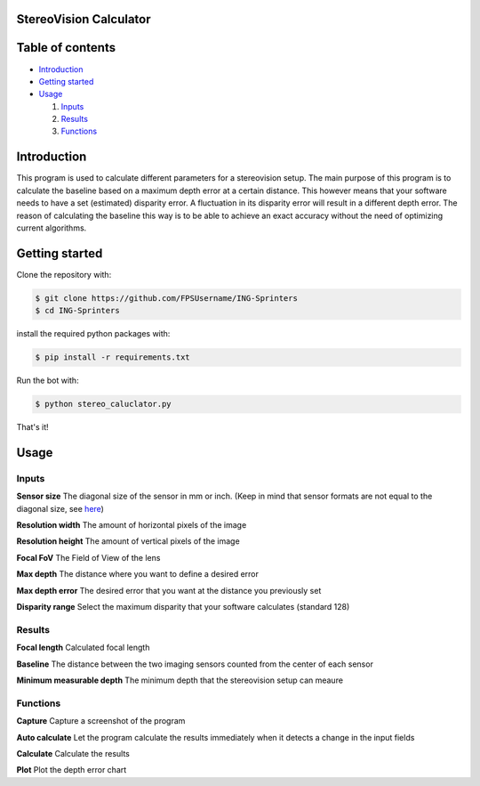 =================
StereoVision Calculator
=================

=================
Table of contents
=================

- `Introduction`_

- `Getting started`_

- `Usage`_

  #. `Inputs`_

  #. `Results`_

  #. `Functions`_

============
Introduction
============

This program is used to calculate different parameters for a stereovision setup.
The main purpose of this program is to calculate the baseline based on a maximum depth error at a certain distance.
This however means that your software needs to have a set (estimated) disparity error. A fluctuation in its disparity error will result in a different depth error.
The reason of calculating the baseline this way is to be able to achieve an exact accuracy without the need of optimizing current algorithms.

============
Getting started
============

Clone the repository with:

.. code:: shell

    $ git clone https://github.com/FPSUsername/ING-Sprinters
    $ cd ING-Sprinters

install the required python packages with:

.. code:: shell

    $ pip install -r requirements.txt

Run the bot with:


.. code:: shell

    $ python stereo_caluclator.py

That's it!

============
Usage
============

-------------------
Inputs
-------------------

**Sensor size**
The diagonal size of the sensor in mm or inch. (Keep in mind that sensor formats are not equal to the diagonal size, see `here <https://en.wikipedia.org/wiki/Image_sensor_format#Table_of_sensor_formats_and_sizes>`_)

**Resolution width**
The amount of horizontal pixels of the image

**Resolution height**
The amount of vertical pixels of the image

**Focal FoV**
The Field of View of the lens

**Max depth**
The distance where you want to define a desired error

**Max depth error**
The desired error that you want at the distance you previously set

**Disparity range**
Select the maximum disparity that your software calculates (standard 128)

-------------------
Results
-------------------

**Focal length**
Calculated focal length

**Baseline**
The distance between the two imaging sensors counted from the center of each sensor

**Minimum measurable depth**
The minimum depth that the stereovision setup can meaure

-------------------
Functions
-------------------

**Capture**
Capture a screenshot of the program

**Auto calculate**
Let the program calculate the results immediately when it detects a change in the input fields

**Calculate**
Calculate the results

**Plot**
Plot the depth error chart
